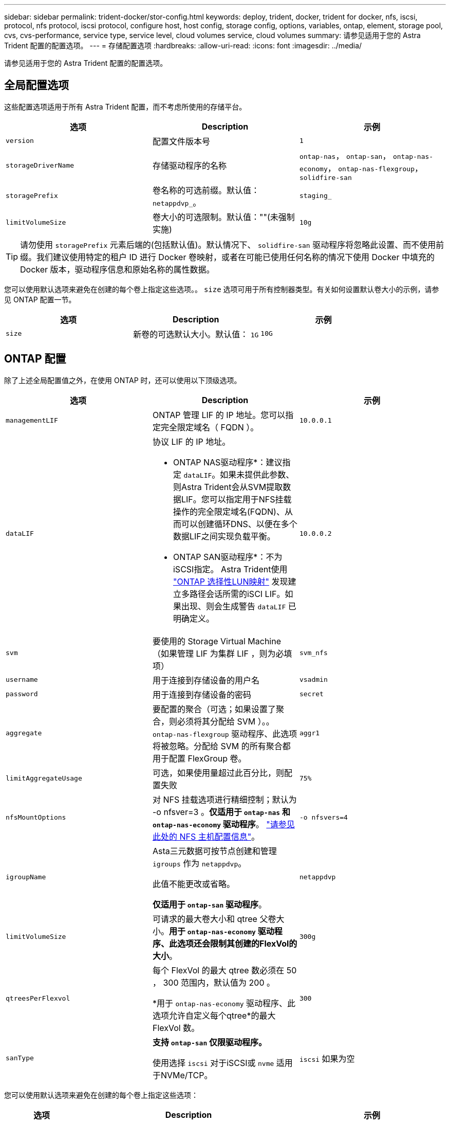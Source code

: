---
sidebar: sidebar 
permalink: trident-docker/stor-config.html 
keywords: deploy, trident, docker, trident for docker, nfs, iscsi, protocol, nfs protocol, iscsi protocol, configure host, host config, storage config, options, variables, ontap, element, storage pool, cvs, cvs-performance, service type, service level, cloud volumes service, cloud volumes 
summary: 请参见适用于您的 Astra Trident 配置的配置选项。 
---
= 存储配置选项
:hardbreaks:
:allow-uri-read: 
:icons: font
:imagesdir: ../media/


[role="lead"]
请参见适用于您的 Astra Trident 配置的配置选项。



== 全局配置选项

这些配置选项适用于所有 Astra Trident 配置，而不考虑所使用的存储平台。

[cols="3*"]
|===
| 选项 | Description | 示例 


| `version`  a| 
配置文件版本号
 a| 
`1`



| `storageDriverName`  a| 
存储驱动程序的名称
 a| 
`ontap-nas`， `ontap-san`， `ontap-nas-economy`，
`ontap-nas-flexgroup`， `solidfire-san`



| `storagePrefix`  a| 
卷名称的可选前缀。默认值： `netappdvp_`。
 a| 
`staging_`



| `limitVolumeSize`  a| 
卷大小的可选限制。默认值：""(未强制实施)
 a| 
`10g`

|===

TIP: 请勿使用 `storagePrefix` 元素后端的(包括默认值)。默认情况下、 `solidfire-san` 驱动程序将忽略此设置、而不使用前缀。我们建议使用特定的租户 ID 进行 Docker 卷映射，或者在可能已使用任何名称的情况下使用 Docker 中填充的 Docker 版本，驱动程序信息和原始名称的属性数据。

您可以使用默认选项来避免在创建的每个卷上指定这些选项。。 `size` 选项可用于所有控制器类型。有关如何设置默认卷大小的示例，请参见 ONTAP 配置一节。

[cols="3*"]
|===
| 选项 | Description | 示例 


| `size`  a| 
新卷的可选默认大小。默认值： `1G`
 a| 
`10G`

|===


== ONTAP 配置

除了上述全局配置值之外，在使用 ONTAP 时，还可以使用以下顶级选项。

[cols="3*"]
|===
| 选项 | Description | 示例 


| `managementLIF`  a| 
ONTAP 管理 LIF 的 IP 地址。您可以指定完全限定域名（ FQDN ）。
 a| 
`10.0.0.1`



| `dataLIF`  a| 
协议 LIF 的 IP 地址。

* ONTAP NAS驱动程序*：建议指定 `dataLIF`。如果未提供此参数、则Astra Trident会从SVM提取数据LIF。您可以指定用于NFS挂载操作的完全限定域名(FQDN)、从而可以创建循环DNS、以便在多个数据LIF之间实现负载平衡。

* ONTAP SAN驱动程序*：不为iSCSI指定。  Astra Trident使用 link:https://docs.netapp.com/us-en/ontap/san-admin/selective-lun-map-concept.html["ONTAP 选择性LUN映射"^] 发现建立多路径会话所需的iSCI LIF。如果出现、则会生成警告 `dataLIF` 已明确定义。
 a| 
`10.0.0.2`



| `svm`  a| 
要使用的 Storage Virtual Machine （如果管理 LIF 为集群 LIF ，则为必填项）
 a| 
`svm_nfs`



| `username`  a| 
用于连接到存储设备的用户名
 a| 
`vsadmin`



| `password`  a| 
用于连接到存储设备的密码
 a| 
`secret`



| `aggregate`  a| 
要配置的聚合（可选；如果设置了聚合，则必须将其分配给 SVM ）。。 `ontap-nas-flexgroup` 驱动程序、此选项将被忽略。分配给 SVM 的所有聚合都用于配置 FlexGroup 卷。
 a| 
`aggr1`



| `limitAggregateUsage`  a| 
可选，如果使用量超过此百分比，则配置失败
 a| 
`75%`



| `nfsMountOptions`  a| 
对 NFS 挂载选项进行精细控制；默认为 -o nfsver=3 。*仅适用于 `ontap-nas` 和 `ontap-nas-economy` 驱动程序*。 https://www.netapp.com/pdf.html?item=/media/10720-tr-4067.pdf["请参见此处的 NFS 主机配置信息"^]。
 a| 
`-o nfsvers=4`



| `igroupName`  a| 
Asta三元数据可按节点创建和管理 `igroups` 作为 `netappdvp`。

此值不能更改或省略。

*仅适用于 `ontap-san` 驱动程序*。
 a| 
`netappdvp`



| `limitVolumeSize`  a| 
可请求的最大卷大小和 qtree 父卷大小。*用于 `ontap-nas-economy` 驱动程序、此选项还会限制其创建的FlexVol的大小*。
 a| 
`300g`



| `qtreesPerFlexvol`  a| 
每个 FlexVol 的最大 qtree 数必须在 50 ， 300 范围内，默认值为 200 。

*用于 `ontap-nas-economy` 驱动程序、此选项允许自定义每个qtree*的最大FlexVol 数。
 a| 
`300`



| `sanType` | *支持 `ontap-san` 仅限驱动程序。*

使用选择 `iscsi` 对于iSCSI或 `nvme` 适用于NVMe/TCP。 | `iscsi` 如果为空 
|===
您可以使用默认选项来避免在创建的每个卷上指定这些选项：

[cols="1,3,2"]
|===
| 选项 | Description | 示例 


| `spaceReserve`  a| 
空间预留模式； `none` (精简配置)或 `volume` (厚)
 a| 
`none`



| `snapshotPolicy`  a| 
要使用的Snapshot策略、默认为 `none`
 a| 
`none`



| `snapshotReserve`  a| 
Snapshot预留百分比、默认值为""以接受ONTAP 默认值
 a| 
`10`



| `splitOnClone`  a| 
创建克隆时将其从父级拆分、默认为 `false`
 a| 
`false`



| `encryption`  a| 
在新卷上启用NetApp卷加密(NVE)；默认为 `false`。要使用此选项，必须在集群上获得 NVE 的许可并启用 NVE 。

如果在后端启用了NAE、则在Astra Trident中配置的任何卷都将启用NAE。

有关详细信息、请参见： link:../trident-reco/security-reco.html["Astra Trident如何与NVE和NAE配合使用"]。
 a| 
true



| `unixPermissions`  a| 
对于已配置的NFS卷、NAS选项默认为 `777`
 a| 
`777`



| `snapshotDir`  a| 
用于访问的NAS选项 `.snapshot` 目录、默认为 `false`
 a| 
`true`



| `exportPolicy`  a| 
要使用的NFS导出策略的NAS选项、默认为 `default`
 a| 
`default`



| `securityStyle`  a| 
用于访问已配置NFS卷的NAS选项。

NFS支持 `mixed` 和 `unix` 安全模式。默认值为 `unix`。
 a| 
`unix`



| `fileSystemType`  a| 
SAN选项要选择文件系统类型、默认为 `ext4`
 a| 
`xfs`



| `tieringPolicy`  a| 
要使用的分层策略、默认为 `none`； `snapshot-only` 适用于ONTAP 9.5 SVM-DR之前的配置
 a| 
`none`

|===


=== 扩展选项

。 `ontap-nas` 和 `ontap-san` 驱动程序会为每个Docker卷创建一个ONTAP FlexVol。对于每个集群节点， ONTAP 最多支持 1000 个 FlexVol ，而集群最多支持 12 ， 000 个 FlexVol 。如果您的Docker卷要求符合此限制、则会显示 `ontap-nas` 由于FlexVol提供了其他功能、例如Docker卷粒度快照和克隆、因此驱动程序是首选NAS解决方案。

如果所需的Docker卷数超过FlexVol 限制所能容纳的数量、请选择 `ontap-nas-economy` 或 `ontap-san-economy` 驱动程序。

。 `ontap-nas-economy` 驱动程序会在一个自动管理的ONTAP 卷池中将Docker卷创建为FlexVol qtree。qtree 的扩展能力远高于此，每个集群节点最多可扩展 100 ， 000 个，每个集群最多可扩展 2 ， 400 ， 000 个，但某些功能会受到影响。。 `ontap-nas-economy` 驱动程序不支持Docker卷粒度快照或克隆。


NOTE: 。 `ontap-nas-economy` 目前、Docker Swarm不支持驱动程序、因为Swarm不会跨多个节点编排卷创建。

。 `ontap-san-economy` 驱动程序会在一个由自动管理的FlexVol构成的共享池中将Docker卷创建为ONTAP LUN。这样，每个 FlexVol 就不会仅限于一个 LUN ，并且可以为 SAN 工作负载提供更好的可扩展性。根据存储阵列的不同， ONTAP 每个集群最多支持 16384 个 LUN 。由于卷是下面的 LUN ，因此此驱动程序支持 Docker 卷粒度快照和克隆。

选择 `ontap-nas-flexgroup` 驱动程序、用于将并行性提高到单个卷、该卷可以扩展到包含数十亿个文件的PB范围。FlexGroup 的一些理想用例包括 AI/ML/DL ，大数据和分析，软件构建，流式传输，文件存储库等。配置 FlexGroup 卷时， Trident 会使用分配给 SVM 的所有聚合。Trident 中的 FlexGroup 支持还需要注意以下事项：

* 需要 ONTAP 9.2 或更高版本。
* 截至本文撰写时， FlexGroup 仅支持 NFS v3 。
* 建议为 SVM 启用 64 位 NFSv3 标识符。
* 建议的最小FlexGroup成员/卷大小为100 GiB。
* FlexGroup 卷不支持克隆。


有关适用于 FlexGroup 的 FlexGroup 和工作负载的信息，请参见 https://www.netapp.com/pdf.html?item=/media/12385-tr4571pdf.pdf["《 NetApp FlexGroup 卷最佳实践和实施指南》"^]。

要在同一环境中获得高级功能和大规模扩展、您可以运行多个Docker卷插件实例、其中一个使用 `ontap-nas` 另一种方法是使用 `ontap-nas-economy`。



=== ONTAP 配置文件示例

.<code>ontap-nas</code> 驱动程序的NFS示例
[%collapsible]
====
[listing]
----
{
    "version": 1,
    "storageDriverName": "ontap-nas",
    "managementLIF": "10.0.0.1",
    "dataLIF": "10.0.0.2",
    "svm": "svm_nfs",
    "username": "vsadmin",
    "password": "password",
    "aggregate": "aggr1",
    "defaults": {
      "size": "10G",
      "spaceReserve": "none",
      "exportPolicy": "default"
    }
}
----
====
.<code>ontap-nas-flexgroup</code> 驱动程序的NFS示例
[%collapsible]
====
[listing]
----
{
    "version": 1,
    "storageDriverName": "ontap-nas-flexgroup",
    "managementLIF": "10.0.0.1",
    "dataLIF": "10.0.0.2",
    "svm": "svm_nfs",
    "username": "vsadmin",
    "password": "password",
    "defaults": {
      "size": "100G",
      "spaceReserve": "none",
      "exportPolicy": "default"
    }
}
----
====
.<code>ontap-nas-economy</code> 驱动程序的NFS示例
[%collapsible]
====
[listing]
----
{
    "version": 1,
    "storageDriverName": "ontap-nas-economy",
    "managementLIF": "10.0.0.1",
    "dataLIF": "10.0.0.2",
    "svm": "svm_nfs",
    "username": "vsadmin",
    "password": "password",
    "aggregate": "aggr1"
}
----
====
.<code>ontap-san</code> 驱动程序的iSCSI示例
[%collapsible]
====
[listing]
----
{
    "version": 1,
    "storageDriverName": "ontap-san",
    "managementLIF": "10.0.0.1",
    "dataLIF": "10.0.0.3",
    "svm": "svm_iscsi",
    "username": "vsadmin",
    "password": "password",
    "aggregate": "aggr1",
    "igroupName": "netappdvp"
}
----
====
.<code>ontap-san-economy</code> 驱动程序的NFS示例
[%collapsible]
====
[listing]
----
{
    "version": 1,
    "storageDriverName": "ontap-san-economy",
    "managementLIF": "10.0.0.1",
    "dataLIF": "10.0.0.3",
    "svm": "svm_iscsi_eco",
    "username": "vsadmin",
    "password": "password",
    "aggregate": "aggr1",
    "igroupName": "netappdvp"
}
----
====
.NVMe/TCP <code>ontap-san</code> 驱动程序示例
[%collapsible]
====
[listing]
----
{
  "version": 1,
  "backendName": "NVMeBackend",
  "storageDriverName": "ontap-san",
  "managementLIF": "10.0.0.1",
  "svm": "svm_nvme",
  "username":"vsadmin",
  "password":"password",
  "sanType": "nvme",
  "useREST": true
}
----
====


== Element 软件配置

除了全局配置值之外，在使用 Element 软件（ NetApp HCI/SolidFire ）时，还可以使用这些选项。

[cols="3*"]
|===
| 选项 | Description | 示例 


| `Endpoint`  a| 
\https：<login><element-version>：<password>@<mvip>/json-rpC/RPC
 a| 
\https://admin:admin@192.168.160.3/json-rpc/8.0



| `SVIP`  a| 
iSCSI IP 地址和端口
 a| 
10.0.0.7 ： 3260



| `TenantName`  a| 
要使用的 SolidFireF 租户（如果未找到，则创建）
 a| 
`docker`



| `InitiatorIFace`  a| 
将 iSCSI 流量限制为非默认接口时，请指定接口
 a| 
`default`



| `Types`  a| 
QoS 规范
 a| 
请参见以下示例



| `LegacyNamePrefix`  a| 
升级后的 Trident 安装的前缀。如果您使用的是1.3.2之前的版本的Trident并对现有卷执行升级、则需要设置此值才能访问通过volume-name方法映射的旧卷。
 a| 
`netappdvp-`

|===
。 `solidfire-san` 驱动程序不支持Docker Swarm。



=== Element 软件配置文件示例

[listing]
----
{
    "version": 1,
    "storageDriverName": "solidfire-san",
    "Endpoint": "https://admin:admin@192.168.160.3/json-rpc/8.0",
    "SVIP": "10.0.0.7:3260",
    "TenantName": "docker",
    "InitiatorIFace": "default",
    "Types": [
        {
            "Type": "Bronze",
            "Qos": {
                "minIOPS": 1000,
                "maxIOPS": 2000,
                "burstIOPS": 4000
            }
        },
        {
            "Type": "Silver",
            "Qos": {
                "minIOPS": 4000,
                "maxIOPS": 6000,
                "burstIOPS": 8000
            }
        },
        {
            "Type": "Gold",
            "Qos": {
                "minIOPS": 6000,
                "maxIOPS": 8000,
                "burstIOPS": 10000
            }
        }
    ]
}
----